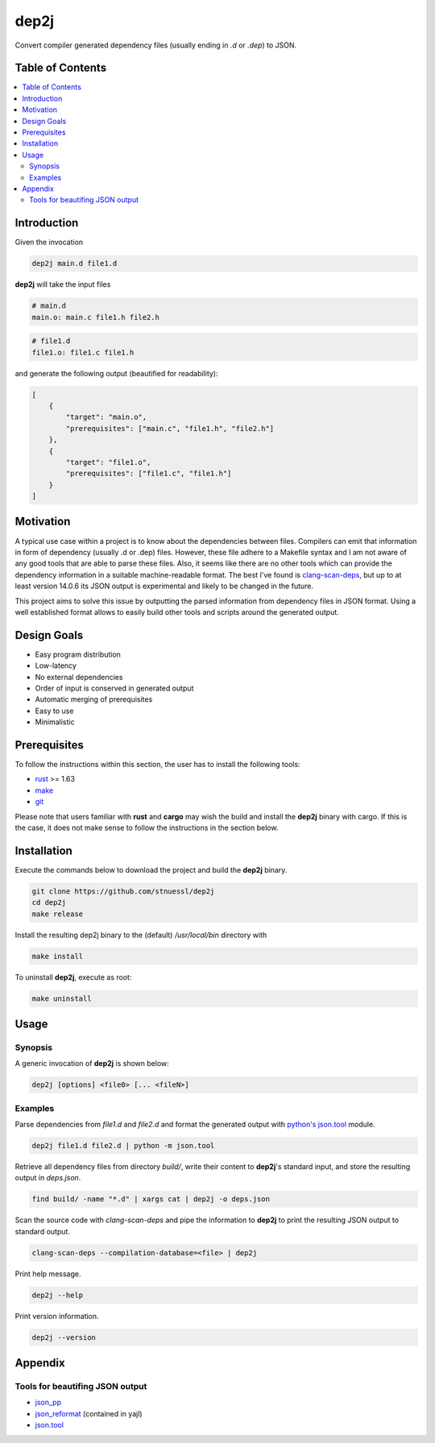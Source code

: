 =====
dep2j
=====

.. image:: https://github.com/stnuessl/dep2j/actions/workflows/main.yaml/badge.svg
   :alt: CI
   :target: https://github.com/stnuessl/dep2j/actions

Convert compiler generated dependency files (usually ending in *.d* or *.dep*) 
to JSON.

Table of Contents
=================
.. contents:: \ 

Introduction
============

Given the invocation

.. code::

    dep2j main.d file1.d

**dep2j** will take the input files

.. code::

    # main.d
    main.o: main.c file1.h file2.h

.. code::

   # file1.d
   file1.o: file1.c file1.h

and generate the following output (beautified for readability):

.. code:: json
    
    [
        {
            "target": "main.o",
            "prerequisites": ["main.c", "file1.h", "file2.h"]
        },
        {
            "target": "file1.o",
            "prerequisites": ["file1.c", "file1.h"]
        }
    ]

Motivation
==========

A typical use case within a project is to know about the dependencies
between files. Compilers can emit that information in form of dependency 
(usually .d or .dep) files. However, these file adhere to a Makefile syntax
and I am not aware of any good tools that are able to parse these files.
Also, it seems like there are no other tools which can provide the dependency
information in a suitable machine-readable format. 
The best I've found is 
`clang-scan-deps
<https://github.com/llvm/llvm-project/tree/release/15.x/clang/tools/clang-scan-deps>`_,
but up to at least version 14.0.6 its JSON output is experimental and likely to
be changed in the future.

This project aims to solve this issue by outputting the parsed information
from dependency files in JSON format. Using a well established format
allows to easily build other tools and scripts around the generated output.

Design Goals
============

* Easy program distribution
* Low-latency
* No external dependencies
* Order of input is conserved in generated output
* Automatic merging of prerequisites
* Easy to use
* Minimalistic

Prerequisites
=============

To follow the instructions within this section, the user has to install
the following tools:

* `rust <https://www.rust-lang.org/>`_  >= 1.63
* `make <https://www.gnu.org/software/make/>`_
* `git <https://www.rust-lang.org/>`_ 

Please note that users familiar with **rust** and **cargo** may wish the build 
and install the **dep2j** binary with cargo. If this is the case, it does not
make sense to follow the instructions in the section below.

Installation
============

Execute the commands below to download the project and build the **dep2j** 
binary.

.. code:: sh

   git clone https://github.com/stnuessl/dep2j
   cd dep2j
   make release

Install the resulting dep2j binary to the (default) */usr/local/bin* directory
with

.. code:: sh

   make install

To uninstall **dep2j**, execute as root:

.. code:: sh

   make uninstall

Usage
=====

Synopsis
--------

A generic invocation of **dep2j** is shown below:

.. code:: sh

   dep2j [options] <file0> [... <fileN>]

Examples
--------

Parse dependencies from *file1.d* and *file2.d* and format the generated
output with `python's json.tool
<https://docs.python.org/3/library/json.html#module-json.tool>`_ module.

.. code:: sh

    dep2j file1.d file2.d | python -m json.tool

Retrieve all dependency files from directory *build/*, write their content
to **dep2j**'s standard input, and store the resulting output in *deps.json*.

.. code:: sh

    find build/ -name "*.d" | xargs cat | dep2j -o deps.json

Scan the source code with *clang-scan-deps* and pipe the information to
**dep2j** to print the resulting JSON output to standard output.

.. code:: sh

   clang-scan-deps --compilation-database=<file> | dep2j

Print help message.

.. code:: sh
   
    dep2j --help

Print version information.

.. code:: sh

   dep2j --version

Appendix
========

Tools for beautifing JSON output
--------------------------------

* `json_pp <https://perldoc.perl.org/json_pp>`_
* `json_reformat <http://lloyd.github.io/yajl/>`_ (contained in yajl)
* `json.tool <https://docs.python.org/3/library/json.html#module-json.tool>`_

